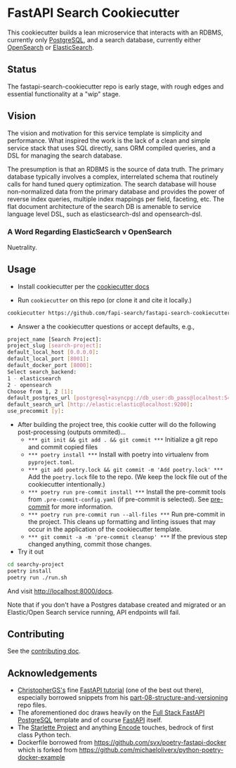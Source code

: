 * FastAPI Search Cookiecutter
This cookiecutter builds a lean microservice that interacts with an RDBMS, currently only [[https://www.postgresql.org/][PostgreSQL]], and a search database, currently either [[https://opensearch.org/][OpenSearch]] or [[https://www.elastic.co/][ElasticSearch]].
** Status
The fastapi-search-cookiecutter repo is early stage, with rough edges and essential functionality at a "wip" stage.
** Vision
The vision and motivation for this service template is simplicity and performance. What inspired the work is the lack of a clean and simple service stack that uses SQL directly, sans ORM compiled queries, and a DSL for managing the search database.

The presumption is that an RDBMS is the source of data truth. The primary database typically involves a complex, interrelated schema that routinely calls for hand tuned query optimization. The search database will house non-normalized data from the primary database and provides the power of reverse index queries, multiple index mappings per field, faceting, etc. The flat document architecture of the search DB is amenable to service language level DSL, such as elasticsearch-dsl and opensearch-dsl.
*** A Word Regarding ElasticSearch v OpenSearch
Nuetrality.
** Usage
- Install cookiecutter per the [[https://cookiecutter.readthedocs.io/en/stable/installation.html][cookiecutter docs]]
  
- Run ~cookiecutter~ on this repo (or clone it and cite it locally.)
#+begin_src bash
cookiecutter https://github.com/fapi-search/fastapi-search-cookiecutter.git
#+end_src

- Answer a the cookiecutter questions or accept defaults, e.g.,
#+begin_src bash
project_name [Search Project]: 
project_slug [search-project]: 
default_local_host [0.0.0.0]: 
default_local_port [8001]: 
default_docker_port [8000]: 
Select search_backend:
1 - elasticsearch
2 - opensearch
Choose from 1, 2 [1]: 
default_postgres_url [postgresql+asyncpg://db_user:db_pass@localhost:5432/app_db]: 
default_search_url [http://elastic:elastic@localhost:9200]: 
use_precommit [y]: 
#+end_src

- After building the project tree, this cookie cutter will do the following post-processing (outputs ommited)...
  - ~*** git init && git add . && git commit ***~
    Initialize a git repo and commit copied files
  - ~*** poetry install ***~
    Install with poetry into virtualenv from ~pyproject.toml~.
  - ~*** git add poetry.lock && git commit -m 'Add poetry.lock' ***~
    Add the ~poetry.lock~ file to the repo. (We keep the lock file out of the cookiecutter intentionally.)
  - ~*** poetry run pre-commit install ***~
    Install the pre-commit tools from ~.pre-commit-config.yaml~ (if pre-commit is selected). See [[https://pre-commit.com/][pre-commit]] for more information.
  - ~*** poetry run pre-commit run --all-files ***~
    Run pre-commit in the project. This cleans up formatting and linting issues that may occur in the application of the cookiecutter template.
  - ~*** git commit -a -m 'pre-commit cleanup' ***~
    If the previous step changed anything, commit those changes.

- Try it out
#+begin_src bash
  cd searchy-project
  poetry install
  poetry run ./run.sh
#+end_src
And visit http://localhost:8000/docs.

Note that if you don't have a Postgres database created and migrated or an Elastic/Open Search service running, API endpoints will fail.
** Contributing
See the [[./CONTRIBUTING.org][contributing doc]].
** Acknowledgements
- [[https://christophergs.com/][ChristopherGS's]] fine [[https://christophergs.com/tutorials/ultimate-fastapi-tutorial-pt-1-hello-world/][FastAPI tutorial]] (one of the best out there), especially borrowed snippets from his [[https://github.com/ChristopherGS/ultimate-fastapi-tutorial/tree/main/part-08-structure-and-versioning][part-08-structure-and-versioning]] repo files.
- The aforementioned doc draws heavily on the [[https://fastapi.tiangolo.com/project-generation/#full-stack-fastapi-postgresql][Full Stack FastAPI PostgreSQL]] template and of course [[https://fastapi.tiangolo.com/][FastAPI]] itself.
- The [[https://www.starlette.io/][Starlette Project]] and anything [[https://github.com/encode][Encode]] touches, bedrock of first class Python tech.
- Dockerfile borrowed from https://github.com/svx/poetry-fastapi-docker which is forked from https://github.com/michaeloliverx/python-poetry-docker-example

